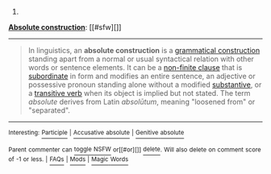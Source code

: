 :PROPERTIES:
:Author: autowikibot
:Score: 2
:DateUnix: 1422050377.0
:DateShort: 2015-Jan-24
:END:

***** 
      :PROPERTIES:
      :CUSTOM_ID: section
      :END:
****** 
       :PROPERTIES:
       :CUSTOM_ID: section-1
       :END:
**** 
     :PROPERTIES:
     :CUSTOM_ID: section-2
     :END:
[[https://en.wikipedia.org/wiki/Absolute%20construction][*Absolute construction*]]: [[#sfw][]]

--------------

#+begin_quote
  In linguistics, an *absolute construction* is a [[https://en.wikipedia.org/wiki/Grammatical_construction][grammatical construction]] standing apart from a normal or usual syntactical relation with other words or sentence elements. It can be a [[https://en.wikipedia.org/wiki/Non-finite_clause][non-finite clause]] that is [[https://en.wikipedia.org/wiki/Dependent_clause][subordinate]] in form and modifies an entire sentence, an adjective or possessive pronoun standing alone without a modified [[https://en.wikipedia.org/wiki/Substantive][substantive]], or a [[https://en.wikipedia.org/wiki/Transitive_verb][transitive verb]] when its object is implied but not stated. The term /absolute/ derives from Latin /absolūtum/, meaning "loosened from" or "separated".
#+end_quote

--------------

^{Interesting:} [[https://en.wikipedia.org/wiki/Participle][^{Participle}]] ^{|} [[https://en.wikipedia.org/wiki/Accusative_absolute][^{Accusative} ^{absolute}]] ^{|} [[https://en.wikipedia.org/wiki/Genitive_absolute][^{Genitive} ^{absolute}]]

^{Parent} ^{commenter} ^{can} [[/message/compose?to=autowikibot&subject=AutoWikibot%20NSFW%20toggle&message=%2Btoggle-nsfw+cnyr224][^{toggle} ^{NSFW}]] ^{or[[#or][]]} [[/message/compose?to=autowikibot&subject=AutoWikibot%20Deletion&message=%2Bdelete+cnyr224][^{delete}]]^{.} ^{Will} ^{also} ^{delete} ^{on} ^{comment} ^{score} ^{of} ^{-1} ^{or} ^{less.} ^{|} [[http://www.np.reddit.com/r/autowikibot/wiki/index][^{FAQs}]] ^{|} [[http://www.np.reddit.com/r/autowikibot/comments/1x013o/for_moderators_switches_commands_and_css/][^{Mods}]] ^{|} [[http://www.np.reddit.com/r/autowikibot/comments/1ux484/ask_wikibot/][^{Magic} ^{Words}]]